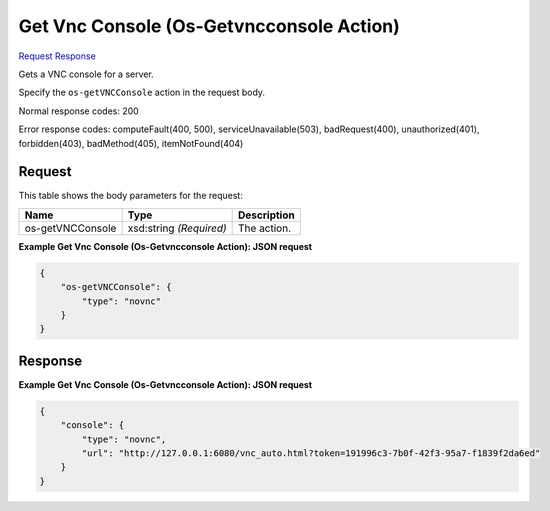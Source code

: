 
Get Vnc Console (Os-Getvncconsole Action)
=========================================

`Request <POST_get_vnc_console_(os-getvncconsole_action)_v2.1_tenant_id_servers_server_id_action.rst#request>`__
`Response <POST_get_vnc_console_(os-getvncconsole_action)_v2.1_tenant_id_servers_server_id_action.rst#response>`__

.. rest_method:: POST /v2.1/{tenant_id}/servers/{server_id}/action

Gets a VNC console for a server.

Specify the ``os-getVNCConsole`` action in the request body.



Normal response codes: 200

Error response codes: computeFault(400, 500), serviceUnavailable(503), badRequest(400),
unauthorized(401), forbidden(403), badMethod(405), itemNotFound(404)

Request
^^^^^^^

.. rest_parameters:: parameters.yaml

	- tenant_id: tenant_id
	- server_id: server_id




This table shows the body parameters for the request:

+--------------------------+-------------------------+-------------------------+
|Name                      |Type                     |Description              |
+==========================+=========================+=========================+
|os-getVNCConsole          |xsd:string *(Required)*  |The action.              |
+--------------------------+-------------------------+-------------------------+





**Example Get Vnc Console (Os-Getvncconsole Action): JSON request**


.. code::

    {
        "os-getVNCConsole": {
            "type": "novnc"
        }
    }
    


Response
^^^^^^^^





**Example Get Vnc Console (Os-Getvncconsole Action): JSON request**


.. code::

    {
        "console": {
            "type": "novnc",
            "url": "http://127.0.0.1:6080/vnc_auto.html?token=191996c3-7b0f-42f3-95a7-f1839f2da6ed"
        }
    }
    

